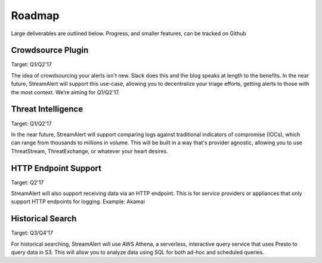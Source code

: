 Roadmap
=======

Large deliverables are outlined below. Progress, and smaller features, can be tracked on Github

Crowdsource Plugin
~~~~~~~~~~~~~~~~~~

Target: Q1/Q2'17

The idea of crowdsourcing your alerts isn't new. Slack does this and the blog speaks at length to the benefits. In the near future, StreamAlert will support this use-case, allowing you to decentralize your triage efforts, getting alerts to those with the most context. We’re aiming for Q1/Q2'17.

Threat Intelligence
~~~~~~~~~~~~~~~~~~~

Target: Q1/Q2'17

In the near future, StreamAlert will support comparing logs against traditional indicators of compromise (IOCs), which can range from thousands to millions in volume. This will be built in a way that's provider agnostic, allowing you to use ThreatStream, ThreatExchange, or whatever your heart desires.

HTTP Endpoint Support
~~~~~~~~~~~~~~~~~~~~~

Target: Q2'17

StreamAlert will also support receiving data via an HTTP endpoint. This is for service providers or appliances that only support HTTP endpoints for logging. Example: Akamai

Historical Search
~~~~~~~~~~~~~~~~~

Target: Q3/Q4'17

For historical searching, StreamAlert will use AWS Athena, a serverless, interactive query service that uses Presto to query data in S3. This will allow you to analyze data using SQL for both ad-hoc and scheduled queries.

